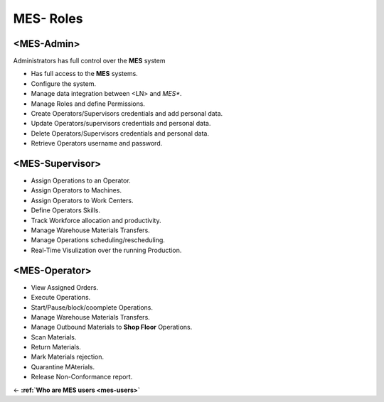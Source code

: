 **MES- Roles** 
===================================

.. _mes-admins:

**<MES-Admin>**
--------
Administrators has full control over the **MES** system

* Has full access to the **MES** systems.

* Configure the system.

* Manage data integration between <LN> and *MES**.

* Manage Roles and define Permissions.

* Create Operators/Supervisors credentials and add personal data.

* Update Operators/supervisors credentials and personal data.

* Delete Operators/Supervisors credentials and personal data.

* Retrieve Operators username and password.


.. _mes-supervisors:

**<MES-Supervisor>**
--------

* Assign Operations to an Operator.

* Assign Operators to Machines.

* Assign Operators to Work Centers.

* Define Operators Skills.

* Track Workforce allocation and productivity.

* Manage Warehouse Materials Transfers.

* Manage Operations scheduling/rescheduling.

* Real-Time Visulization over the running Production.

.. _mes-operators:

**<MES-Operator>**
--------

* View Assigned Orders.

* Execute Operations.

* Start/Pause/block/coomplete Operations.

* Manage Warehouse Materials Transfers.

* Manage Outbound Materials to **Shop Floor** Operations.

* Scan Materials.

* Return Materials.

* Mark Materials rejection.

* Quarantine MAterials.

* Release Non-Conformance report.

← **:ref:`Who are MES users <mes-users>`**
